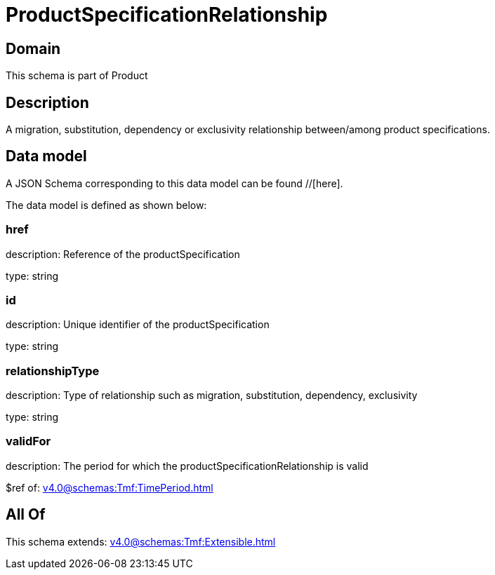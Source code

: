 = ProductSpecificationRelationship

[#domain]
== Domain

This schema is part of Product

[#description]
== Description
A migration, substitution, dependency or exclusivity relationship between/among product specifications.


[#data_model]
== Data model

A JSON Schema corresponding to this data model can be found //[here].

The data model is defined as shown below:


=== href
description: Reference of the productSpecification

type: string


=== id
description: Unique identifier of the productSpecification

type: string


=== relationshipType
description: Type of relationship such as migration, substitution, dependency, exclusivity

type: string


=== validFor
description: The period for which the productSpecificationRelationship is valid

$ref of: xref:v4.0@schemas:Tmf:TimePeriod.adoc[]


[#all_of]
== All Of

This schema extends: xref:v4.0@schemas:Tmf:Extensible.adoc[]
